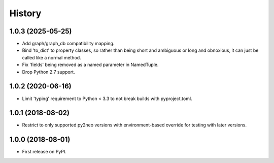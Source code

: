 =======
History
=======

1.0.3 (2025-05-25)
------------------

* Add graph/graph_db compatibility mapping.
* Bind 'to_dict' to property classes, so rather than being short and ambiguous
  or long and obnoxious, it can just be called like a normal method.
* Fix 'fields' being removed as a named parameter in NamedTuple.
* Drop Python 2.7 support.

1.0.2 (2020-06-16)
------------------

* Limit 'typing' requirement to Python < 3.3 to not break builds with
  pyproject.toml.

1.0.1 (2018-08-02)
------------------

* Restrict to only supported py2neo versions with environment-based override for
  testing with later versions.

1.0.0 (2018-08-01)
------------------

* First release on PyPI.
